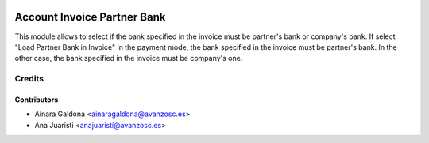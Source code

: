 .. image:: https://img.shields.io/badge/licence-AGPL--3-blue.svg
   :target: http://www.gnu.org/licenses/agpl-3.0-standalone.html
   :alt: License: AGPL-3

============================
Account Invoice Partner Bank
============================

This module allows to select if the bank specified in the invoice
must be partner's bank or company's bank. If select
"Load Partner Bank in Invoice" in the payment mode, the bank
specified in the invoice must be partner's bank. In the other case,
the bank specified in the invoice must be company's one.

Credits
=======

Contributors
------------
* Ainara Galdona <ainaragaldona@avanzosc.es>
* Ana Juaristi <anajuaristi@avanzosc.es>
